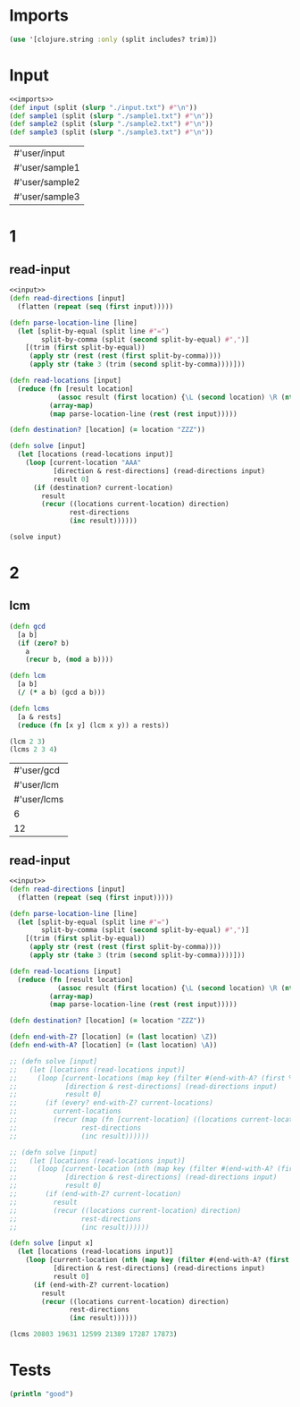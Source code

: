 * Imports
#+name:imports
#+begin_src clojure :noweb yes :noweb-ref yes
  (use '[clojure.string :only (split includes? trim)])
#+end_src

* Input
#+name:inputs
#+begin_src clojure :noweb yes :noweb-ref yes
  <<imports>>
  (def input (split (slurp "./input.txt") #"\n"))
  (def sample1 (split (slurp "./sample1.txt") #"\n"))
  (def sample2 (split (slurp "./sample2.txt") #"\n"))
  (def sample3 (split (slurp "./sample3.txt") #"\n"))
#+end_src

#+RESULTS: inputs
| #'user/input   |
| #'user/sample1 |
| #'user/sample2 |
| #'user/sample3 |

* 1
** read-input
#+begin_src clojure :noweb yes :noweb-ref yes
  <<input>>
  (defn read-directions [input]
    (flatten (repeat (seq (first input)))))

  (defn parse-location-line [line]
    (let [split-by-equal (split line #"=")
          split-by-comma (split (second split-by-equal) #",")]
      [(trim (first split-by-equal))
       (apply str (rest (rest (first split-by-comma))))
       (apply str (take 3 (trim (second split-by-comma))))]))

  (defn read-locations [input]
    (reduce (fn [result location]
              (assoc result (first location) {\L (second location) \R (nth location 2)}))
            (array-map)
            (map parse-location-line (rest (rest input)))))

  (defn destination? [location] (= location "ZZZ"))

  (defn solve [input]
    (let [locations (read-locations input)]
      (loop [current-location "AAA"
             [direction & rest-directions] (read-directions input)
             result 0]
        (if (destination? current-location)
          result
          (recur ((locations current-location) direction)
                 rest-directions
                 (inc result))))))

  (solve input)
#+end_src

#+RESULTS:
| #'user/read-directions     |
| #'user/parse-location-line |
| #'user/read-locations      |
| #'user/destination?        |
| #'user/solve               |
| 17873                      |

* 2
** lcm
#+name:lcm
#+begin_src clojure :noweb yes :noweb-ref yes
  (defn gcd 
    [a b]
    (if (zero? b)
      a
      (recur b, (mod a b))))

  (defn lcm 
    [a b]
    (/ (* a b) (gcd a b)))

  (defn lcms
    [a & rests]
    (reduce (fn [x y] (lcm x y)) a rests))

  (lcm 2 3)
  (lcms 2 3 4)
#+end_src

#+RESULTS: lcm
| #'user/gcd  |
| #'user/lcm  |
| #'user/lcms |
| 6           |
| 12          |

** read-input
#+begin_src clojure :noweb yes :noweb-ref yes
  <<input>>
  (defn read-directions [input]
    (flatten (repeat (seq (first input)))))

  (defn parse-location-line [line]
    (let [split-by-equal (split line #"=")
          split-by-comma (split (second split-by-equal) #",")]
      [(trim (first split-by-equal))
       (apply str (rest (rest (first split-by-comma))))
       (apply str (take 3 (trim (second split-by-comma))))]))

  (defn read-locations [input]
    (reduce (fn [result location]
              (assoc result (first location) {\L (second location) \R (nth location 2)}))
            (array-map)
            (map parse-location-line (rest (rest input)))))

  (defn destination? [location] (= location "ZZZ"))

  (defn end-with-Z? [location] (= (last location) \Z))
  (defn end-with-A? [location] (= (last location) \A))

  ;; (defn solve [input]
  ;;   (let [locations (read-locations input)]
  ;;     (loop [current-locations (map key (filter #(end-with-A? (first %)) locations))
  ;;            [direction & rest-directions] (read-directions input)
  ;;            result 0]
  ;;       (if (every? end-with-Z? current-locations)
  ;;         current-locations
  ;;         (recur (map (fn [current-location] ((locations current-location) direction)) current-locations)
  ;;                rest-directions
  ;;                (inc result))))))

  ;; (defn solve [input]
  ;;   (let [locations (read-locations input)]
  ;;     (loop [current-location (nth (map key (filter #(end-with-A? (first %)) locations)) 0)
  ;;            [direction & rest-directions] (read-directions input)
  ;;            result 0]
  ;;       (if (end-with-Z? current-location)
  ;;         result
  ;;         (recur ((locations current-location) direction)
  ;;                rest-directions
  ;;                (inc result))))))

  (defn solve [input x]
    (let [locations (read-locations input)]
      (loop [current-location (nth (map key (filter #(end-with-A? (first %)) locations)) x)
             [direction & rest-directions] (read-directions input)
             result 0]
        (if (end-with-Z? current-location)
          result
          (recur ((locations current-location) direction)
                 rest-directions
                 (inc result))))))

  (lcms 20803 19631 12599 21389 17287 17873)
#+end_src

#+RESULTS:
| #'user/read-directions     |
| #'user/parse-location-line |
| #'user/read-locations      |
| #'user/destination?        |
| #'user/end-with-Z?         |
| #'user/end-with-A?         |
| #'user/solve               |
| 15746133679061             |

* Tests
#+begin_src clojure :noweb yes :noweb-ref yes
  (println "good")
#+end_src

#+RESULTS:
